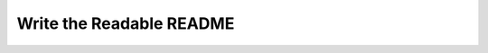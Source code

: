 Write the Readable README
=========================

.. datatemplate::
   :source: /_data/2016.na.speakers.yaml
   :template: videos/video-detail.html
   :key: 9

